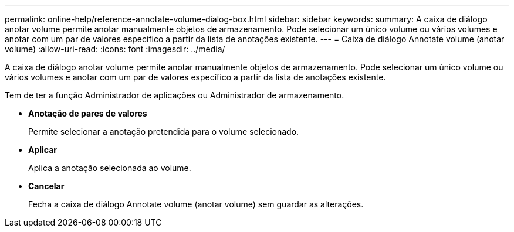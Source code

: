 ---
permalink: online-help/reference-annotate-volume-dialog-box.html 
sidebar: sidebar 
keywords:  
summary: A caixa de diálogo anotar volume permite anotar manualmente objetos de armazenamento. Pode selecionar um único volume ou vários volumes e anotar com um par de valores específico a partir da lista de anotações existente. 
---
= Caixa de diálogo Annotate volume (anotar volume)
:allow-uri-read: 
:icons: font
:imagesdir: ../media/


[role="lead"]
A caixa de diálogo anotar volume permite anotar manualmente objetos de armazenamento. Pode selecionar um único volume ou vários volumes e anotar com um par de valores específico a partir da lista de anotações existente.

Tem de ter a função Administrador de aplicações ou Administrador de armazenamento.

* *Anotação de pares de valores*
+
Permite selecionar a anotação pretendida para o volume selecionado.

* *Aplicar*
+
Aplica a anotação selecionada ao volume.

* *Cancelar*
+
Fecha a caixa de diálogo Annotate volume (anotar volume) sem guardar as alterações.


